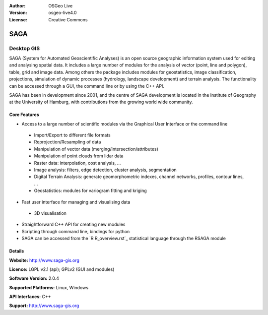 :Author: OSGeo Live
:Version: osgeo-live4.0
:License: Creative Commons

.. _ossim-overview:

.. image:: images/project_logos/logo-saga.png
  :scale: 100 %
  :alt: project logo
  :align: right
  :target: http://www.saga-gis.org


SAGA
====

Desktop GIS
~~~~~~~~~~~

SAGA (System for Automated Geoscientific Analyses) is an
open source geographic information system used for editing and analysing
spatial data. It includes a large number of modules for the analysis of
vector (point, line and polygon), table, grid and image data. Among
others the package includes modules for geostatistics, image
classification, projections, simulation of dynamic processes (hydrology,
landscape development) and terrain analysis. The functionality can be
accessed through a GUI, the command line or by using the C++ API.

SAGA has been in development since 2001, and the centre of SAGA development is
located in the Institute of Geography at the University of Hamburg, with
contributions from the growing world wide community.

.. image:: images/screenshots/1024x768/saga_overview.png
  :scale: 40%
  :alt: screenshot
  :align: right

Core Features
-------------

* Access to a large number of scientific modules via the Graphical User Interface or the command line

 * Import/Export to different file formats
 * Reprojection/Resampling of data
 * Manipulation of vector data (merging/intersection/attributes)
 * Manipulation of point clouds from lidar data
 * Raster data: interpolation, cost analysis, ...
 * Image analysis: filters, edge detection, cluster analysis, segmentation
 * Digital Terrain Analysis: generate geomorphometric indexes, channel networks, profiles, contour lines, ...
 * Geostatistics: modules for variogram fitting and kriging

* Fast user interface for managing and visualising data

 * 3D visualisation

* Straightforward C++ API for creating new modules
* Scripting through command line, bindings for python
* SAGA can be accessed from the `R R_overview.rst`_ statistical language through the RSAGA module

Details
-------

**Website:** http://www.saga-gis.org

**Licence:** LGPL v2.1 (api); GPLv2 (GUI and modules)

**Software Version:** 2.0.4

**Supported Platforms:** Linux, Windows

**API Interfaces:** C++

**Support:** http://www.saga-gis.org
